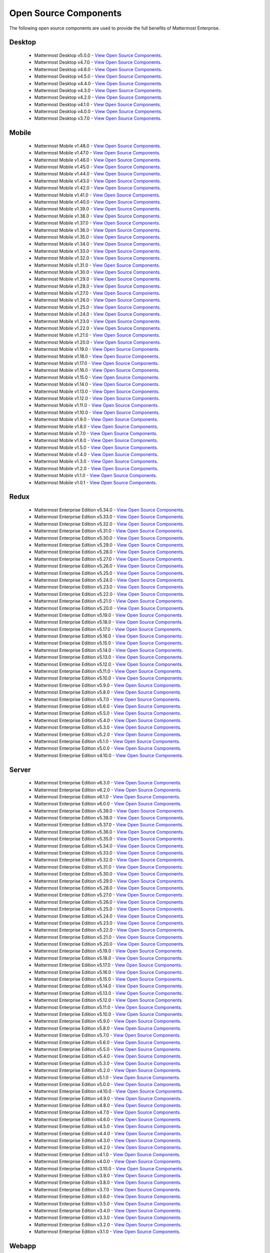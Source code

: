 Open Source Components
=======================

|enterprise| |self-hosted|

.. |enterprise| image:: ../images/enterprise-badge.png
  :scale: 30
  :target: https://mattermost.com/pricing
  :alt: Available in the Mattermost Enterprise subscription plan.

.. |self-hosted| image:: ../images/self-hosted-badge.png
  :scale: 30
  :target: https://mattermost.com/deploy
  :alt: Available for Mattermost Self-Hosted deployments.

The following open source components are used to provide the full benefits of Mattermost Enterprise.

Desktop
--------

 - Mattermost Desktop v5.0.0 - `View Open Source Components <https://github.com/mattermost/desktop/blob/release-5.0/NOTICE.txt>`_.
 - Mattermost Desktop v4.7.0 - `View Open Source Components <https://github.com/mattermost/desktop/blob/release-4.7/NOTICE.txt>`_.
 - Mattermost Desktop v4.6.0 - `View Open Source Components <https://github.com/mattermost/desktop/blob/release-4.6/NOTICE.txt>`_.
 - Mattermost Desktop v4.5.0 - `View Open Source Components <https://github.com/mattermost/desktop/blob/release-4.5/NOTICE.txt>`_.
 - Mattermost Desktop v4.4.0 - `View Open Source Components <https://github.com/mattermost/desktop/blob/release-4.4/NOTICE.txt>`_.
 - Mattermost Desktop v4.3.0 - `View Open Source Components <https://github.com/mattermost/desktop/blob/release-4.3/NOTICE.txt>`_.
 - Mattermost Desktop v4.2.0 - `View Open Source Components <https://github.com/mattermost/desktop/blob/release-4.2/NOTICE.txt>`_.
 - Mattermost Desktop v4.1.0 - `View Open Source Components <https://github.com/mattermost/desktop/blob/release-4.1/NOTICE.txt>`_.
 - Mattermost Desktop v4.0.0 - `View Open Source Components <https://github.com/mattermost/desktop/blob/release-4.0/NOTICE.txt>`_.
 - Mattermost Desktop v3.7.0 - `View Open Source Components <https://github.com/mattermost/desktop/blob/release-3.7/NOTICE.txt>`_.

Mobile
-------

 - Mattermost Mobile v1.48.0 - `View Open Source Components <https://github.com/mattermost/mattermost-mobile/blob/release-1.48/NOTICE.txt>`_.
 - Mattermost Mobile v1.47.0 - `View Open Source Components <https://github.com/mattermost/mattermost-mobile/blob/release-1.47/NOTICE.txt>`_.
 - Mattermost Mobile v1.46.0 - `View Open Source Components <https://github.com/mattermost/mattermost-mobile/blob/release-1.46/NOTICE.txt>`_.
 - Mattermost Mobile v1.45.0 - `View Open Source Components <https://github.com/mattermost/mattermost-mobile/blob/release-1.45/NOTICE.txt>`_.
 - Mattermost Mobile v1.44.0 - `View Open Source Components <https://github.com/mattermost/mattermost-mobile/blob/release-1.44/NOTICE.txt>`_.
 - Mattermost Mobile v1.43.0 - `View Open Source Components <https://github.com/mattermost/mattermost-mobile/blob/release-1.43/NOTICE.txt>`_.
 - Mattermost Mobile v1.42.0 - `View Open Source Components <https://github.com/mattermost/mattermost-mobile/blob/release-1.42/NOTICE.txt>`_.
 - Mattermost Mobile v1.41.0 - `View Open Source Components <https://github.com/mattermost/mattermost-mobile/blob/release-1.41/NOTICE.txt>`_.
 - Mattermost Mobile v1.40.0 - `View Open Source Components <https://github.com/mattermost/mattermost-mobile/blob/release-1.40/NOTICE.txt>`_.
 - Mattermost Mobile v1.39.0 - `View Open Source Components <https://github.com/mattermost/mattermost-mobile/blob/release-1.39/NOTICE.txt>`_.
 - Mattermost Mobile v1.38.0 - `View Open Source Components <https://github.com/mattermost/mattermost-mobile/blob/release-1.38/NOTICE.txt>`_.
 - Mattermost Mobile v1.37.0 - `View Open Source Components <https://github.com/mattermost/mattermost-mobile/blob/release-1.37/NOTICE.txt>`_.
 - Mattermost Mobile v1.36.0 - `View Open Source Components <https://github.com/mattermost/mattermost-mobile/blob/release-1.36/NOTICE.txt>`_.
 - Mattermost Mobile v1.35.0 - `View Open Source Components <https://github.com/mattermost/mattermost-mobile/blob/release-1.35/NOTICE.txt>`_.
 - Mattermost Mobile v1.34.0 - `View Open Source Components <https://github.com/mattermost/mattermost-mobile/blob/release-1.34/NOTICE.txt>`_.
 - Mattermost Mobile v1.33.0 - `View Open Source Components <https://github.com/mattermost/mattermost-mobile/blob/release-1.33/NOTICE.txt>`_.
 - Mattermost Mobile v1.32.0 - `View Open Source Components <https://github.com/mattermost/mattermost-mobile/blob/release-1.32/NOTICE.txt>`_.
 - Mattermost Mobile v1.31.0 - `View Open Source Components <https://github.com/mattermost/mattermost-mobile/blob/release-1.31/NOTICE.txt>`_.
 - Mattermost Mobile v1.30.0 - `View Open Source Components <https://github.com/mattermost/mattermost-mobile/blob/release-1.30/NOTICE.txt>`_.
 - Mattermost Mobile v1.29.0 - `View Open Source Components <https://github.com/mattermost/mattermost-mobile/blob/release-1.29/NOTICE.txt>`_.
 - Mattermost Mobile v1.28.0 - `View Open Source Components <https://github.com/mattermost/mattermost-mobile/blob/release-1.28/NOTICE.txt>`_.
 - Mattermost Mobile v1.27.0 - `View Open Source Components <https://github.com/mattermost/mattermost-mobile/blob/release-1.27/NOTICE.txt>`_.
 - Mattermost Mobile v1.26.0 - `View Open Source Components <https://github.com/mattermost/mattermost-mobile/blob/release-1.26/NOTICE.txt>`_.
 - Mattermost Mobile v1.25.0 - `View Open Source Components <https://github.com/mattermost/mattermost-mobile/blob/release-1.25/NOTICE.txt>`_.
 - Mattermost Mobile v1.24.0 - `View Open Source Components <https://github.com/mattermost/mattermost-mobile/blob/release-1.24/NOTICE.txt>`_.
 - Mattermost Mobile v1.23.0 - `View Open Source Components <https://github.com/mattermost/mattermost-mobile/blob/release-1.23/NOTICE.txt>`_.
 - Mattermost Mobile v1.22.0 - `View Open Source Components <https://github.com/mattermost/mattermost-mobile/blob/release-1.22/NOTICE.txt>`_.
 - Mattermost Mobile v1.21.0 - `View Open Source Components <https://github.com/mattermost/mattermost-mobile/blob/release-1.21/NOTICE.txt>`_.
 - Mattermost Mobile v1.20.0 - `View Open Source Components <https://github.com/mattermost/mattermost-mobile/blob/release-1.20/NOTICE.txt>`_.
 - Mattermost Mobile v1.19.0 - `View Open Source Components <https://github.com/mattermost/mattermost-mobile/blob/release-1.19/NOTICE.txt>`_.
 - Mattermost Mobile v1.18.0 - `View Open Source Components <https://github.com/mattermost/mattermost-mobile/blob/release-1.18/NOTICE.txt>`_.
 - Mattermost Mobile v1.17.0 - `View Open Source Components <https://github.com/mattermost/mattermost-mobile/blob/release-1.17/NOTICE.txt>`_.
 - Mattermost Mobile v1.16.0 - `View Open Source Components <https://github.com/mattermost/mattermost-mobile/blob/release-1.16/NOTICE.txt>`_.
 - Mattermost Mobile v1.15.0 - `View Open Source Components <https://github.com/mattermost/mattermost-mobile/blob/release-1.15/NOTICE.txt>`_.
 - Mattermost Mobile v1.14.0 - `View Open Source Components <https://github.com/mattermost/mattermost-mobile/blob/release-1.14/NOTICE.txt>`_.
 - Mattermost Mobile v1.13.0 - `View Open Source Components <https://github.com/mattermost/mattermost-mobile/blob/release-1.13/NOTICE.txt>`_.
 - Mattermost Mobile v1.12.0 - `View Open Source Components <https://github.com/mattermost/mattermost-mobile/blob/release-1.12/NOTICE.txt>`_.
 - Mattermost Mobile v1.11.0 - `View Open Source Components <https://github.com/mattermost/mattermost-mobile/blob/release-1.11/NOTICE.txt>`_.
 - Mattermost Mobile v1.10.0 - `View Open Source Components <https://github.com/mattermost/mattermost-mobile/blob/release-1.10/NOTICE.txt>`_.
 - Mattermost Mobile v1.9.0 - `View Open Source Components <https://github.com/mattermost/mattermost-mobile/blob/release-1.9/NOTICE.txt>`_.
 - Mattermost Mobile v1.8.0 - `View Open Source Components <https://github.com/mattermost/mattermost-mobile/blob/release-1.8/NOTICE.txt>`_.
 - Mattermost Mobile v1.7.0 - `View Open Source Components <https://github.com/mattermost/mattermost-mobile/blob/release-1.7/NOTICE.txt>`_.
 - Mattermost Mobile v1.6.0 - `View Open Source Components <https://github.com/mattermost/mattermost-mobile/blob/release-1.6/NOTICE.txt>`_.
 - Mattermost Mobile v1.5.0 - `View Open Source Components <https://github.com/mattermost/mattermost-mobile/blob/release-1.5/NOTICE.txt>`_.
 - Mattermost Mobile v1.4.0 - `View Open Source Components <https://github.com/mattermost/mattermost-mobile/blob/release-1.4/NOTICE.txt>`_.
 - Mattermost Mobile v1.3.0 - `View Open Source Components <https://github.com/mattermost/mattermost-mobile/blob/release-1.3/NOTICE.txt>`_.
 - Mattermost Mobile v1.2.0 - `View Open Source Components <https://github.com/mattermost/mattermost-mobile/blob/release-1.2/NOTICE.txt>`_.
 - Mattermost Mobile v1.1.0 - `View Open Source Components <https://github.com/mattermost/mattermost-mobile/blob/release-1.1/NOTICE.txt>`_.
 - Mattermost Mobile v1.0.1 - `View Open Source Components <https://github.com/mattermost/mattermost-mobile/blob/release-1.0.1/NOTICE.txt>`_.

Redux
------------------------------

 - Mattermost Enterprise Edition v5.34.0 - `View Open Source Components <https://github.com/mattermost/mattermost-redux/blob/release-5.34/NOTICE.txt>`_.
 - Mattermost Enterprise Edition v5.33.0 - `View Open Source Components <https://github.com/mattermost/mattermost-redux/blob/release-5.33/NOTICE.txt>`_.
 - Mattermost Enterprise Edition v5.32.0 - `View Open Source Components <https://github.com/mattermost/mattermost-redux/blob/release-5.32/NOTICE.txt>`_.
 - Mattermost Enterprise Edition v5.31.0 - `View Open Source Components <https://github.com/mattermost/mattermost-redux/blob/release-5.31/NOTICE.txt>`_.
 - Mattermost Enterprise Edition v5.30.0 - `View Open Source Components <https://github.com/mattermost/mattermost-redux/blob/release-5.30/NOTICE.txt>`_.
 - Mattermost Enterprise Edition v5.29.0 - `View Open Source Components <https://github.com/mattermost/mattermost-redux/blob/release-5.29/NOTICE.txt>`_.
 - Mattermost Enterprise Edition v5.28.0 - `View Open Source Components <https://github.com/mattermost/mattermost-redux/blob/release-5.28/NOTICE.txt>`_.
 - Mattermost Enterprise Edition v5.27.0 - `View Open Source Components <https://github.com/mattermost/mattermost-redux/blob/release-5.27/NOTICE.txt>`_.
 - Mattermost Enterprise Edition v5.26.0 - `View Open Source Components <https://github.com/mattermost/mattermost-redux/blob/release-5.26/NOTICE.txt>`_.
 - Mattermost Enterprise Edition v5.25.0 - `View Open Source Components <https://github.com/mattermost/mattermost-redux/blob/release-5.25/NOTICE.txt>`_.
 - Mattermost Enterprise Edition v5.24.0 - `View Open Source Components <https://github.com/mattermost/mattermost-redux/blob/release-5.24/NOTICE.txt>`_.
 - Mattermost Enterprise Edition v5.23.0 - `View Open Source Components <https://github.com/mattermost/mattermost-redux/blob/release-5.23/NOTICE.txt>`_.
 - Mattermost Enterprise Edition v5.22.0 - `View Open Source Components <https://github.com/mattermost/mattermost-redux/blob/release-5.22/NOTICE.txt>`_.
 - Mattermost Enterprise Edition v5.21.0 - `View Open Source Components <https://github.com/mattermost/mattermost-redux/blob/release-5.21/NOTICE.txt>`_.
 - Mattermost Enterprise Edition v5.20.0 - `View Open Source Components <https://github.com/mattermost/mattermost-redux/blob/release-5.20/NOTICE.txt>`_.
 - Mattermost Enterprise Edition v5.19.0 - `View Open Source Components <https://github.com/mattermost/mattermost-redux/blob/release-5.19/NOTICE.txt>`_.
 - Mattermost Enterprise Edition v5.18.0 - `View Open Source Components <https://github.com/mattermost/mattermost-redux/blob/release-5.18/NOTICE.txt>`_.
 - Mattermost Enterprise Edition v5.17.0 - `View Open Source Components <https://github.com/mattermost/mattermost-redux/blob/release-5.17/NOTICE.txt>`_.
 - Mattermost Enterprise Edition v5.16.0 - `View Open Source Components <https://github.com/mattermost/mattermost-redux/blob/release-5.16/NOTICE.txt>`_.
 - Mattermost Enterprise Edition v5.15.0 - `View Open Source Components <https://github.com/mattermost/mattermost-redux/blob/release-5.15/NOTICE.txt>`_.
 - Mattermost Enterprise Edition v5.14.0 - `View Open Source Components <https://github.com/mattermost/mattermost-redux/blob/release-5.14/NOTICE.txt>`_.
 - Mattermost Enterprise Edition v5.13.0 - `View Open Source Components <https://github.com/mattermost/mattermost-redux/blob/release-5.13/NOTICE.txt>`_.
 - Mattermost Enterprise Edition v5.12.0 - `View Open Source Components <https://github.com/mattermost/mattermost-redux/blob/release-5.12/NOTICE.txt>`_.
 - Mattermost Enterprise Edition v5.11.0 - `View Open Source Components <https://github.com/mattermost/mattermost-redux/blob/release-5.11/NOTICE.txt>`_.
 - Mattermost Enterprise Edition v5.10.0 - `View Open Source Components <https://github.com/mattermost/mattermost-redux/blob/release-5.10/NOTICE.txt>`_.
 - Mattermost Enterprise Edition v5.9.0 - `View Open Source Components <https://github.com/mattermost/mattermost-redux/blob/release-5.9/NOTICE.txt>`_.
 - Mattermost Enterprise Edition v5.8.0 - `View Open Source Components <https://github.com/mattermost/mattermost-redux/blob/release-5.8/NOTICE.txt>`_.
 - Mattermost Enterprise Edition v5.7.0 - `View Open Source Components <https://github.com/mattermost/mattermost-redux/blob/release-5.7/NOTICE.txt>`_.
 - Mattermost Enterprise Edition v5.6.0 - `View Open Source Components <https://github.com/mattermost/mattermost-redux/blob/release-5.6/NOTICE.txt>`_.
 - Mattermost Enterprise Edition v5.5.0 - `View Open Source Components <https://github.com/mattermost/mattermost-redux/blob/release-5.5/NOTICE.txt>`_.
 - Mattermost Enterprise Edition v5.4.0 - `View Open Source Components <https://github.com/mattermost/mattermost-redux/blob/release-5.4/NOTICE.txt>`_.
 - Mattermost Enterprise Edition v5.3.0 - `View Open Source Components <https://github.com/mattermost/mattermost-redux/blob/release-5.3/NOTICE.txt>`_.
 - Mattermost Enterprise Edition v5.2.0 - `View Open Source Components <https://github.com/mattermost/mattermost-redux/blob/release-5.2/NOTICE.txt>`_.
 - Mattermost Enterprise Edition v5.1.0 - `View Open Source Components <https://github.com/mattermost/mattermost-redux/blob/release-5.1/NOTICE.txt>`_.
 - Mattermost Enterprise Edition v5.0.0 - `View Open Source Components <https://github.com/mattermost/mattermost-redux/blob/release-5.0/NOTICE.txt>`_.
 - Mattermost Enterprise Edition v4.10.0 - `View Open Source Components <https://github.com/mattermost/mattermost-redux/blob/release-4.10/NOTICE.txt>`_.
 
Server
------------------------------

 - Mattermost Enterprise Edition v6.3.0 - `View Open Source Components <https://github.com/mattermost/mattermost-server/blob/release-6.3/NOTICE.txt>`_.
 - Mattermost Enterprise Edition v6.2.0 - `View Open Source Components <https://github.com/mattermost/mattermost-server/blob/release-6.2/NOTICE.txt>`_.
 - Mattermost Enterprise Edition v6.1.0 - `View Open Source Components <https://github.com/mattermost/mattermost-server/blob/release-6.1/NOTICE.txt>`_.
 - Mattermost Enterprise Edition v6.0.0 - `View Open Source Components <https://github.com/mattermost/mattermost-server/blob/release-6.0/NOTICE.txt>`_.
 - Mattermost Enterprise Edition v5.39.0 - `View Open Source Components <https://github.com/mattermost/mattermost-server/blob/release-5.39/NOTICE.txt>`_.
 - Mattermost Enterprise Edition v5.38.0 - `View Open Source Components <https://github.com/mattermost/mattermost-server/blob/release-5.38/NOTICE.txt>`_.
 - Mattermost Enterprise Edition v5.37.0 - `View Open Source Components <https://github.com/mattermost/mattermost-server/blob/release-5.37/NOTICE.txt>`_.
 - Mattermost Enterprise Edition v5.36.0 - `View Open Source Components <https://github.com/mattermost/mattermost-server/blob/release-5.36/NOTICE.txt>`_.
 - Mattermost Enterprise Edition v5.35.0 - `View Open Source Components <https://github.com/mattermost/mattermost-server/blob/release-5.35/NOTICE.txt>`_.
 - Mattermost Enterprise Edition v5.34.0 - `View Open Source Components <https://github.com/mattermost/mattermost-server/blob/release-5.34/NOTICE.txt>`_.
 - Mattermost Enterprise Edition v5.33.0 - `View Open Source Components <https://github.com/mattermost/mattermost-server/blob/release-5.33/NOTICE.txt>`_.
 - Mattermost Enterprise Edition v5.32.0 - `View Open Source Components <https://github.com/mattermost/mattermost-server/blob/release-5.32/NOTICE.txt>`_.
 - Mattermost Enterprise Edition v5.31.0 - `View Open Source Components <https://github.com/mattermost/mattermost-server/blob/release-5.31/NOTICE.txt>`_.
 - Mattermost Enterprise Edition v5.30.0 - `View Open Source Components <https://github.com/mattermost/mattermost-server/blob/release-5.30/NOTICE.txt>`_.
 - Mattermost Enterprise Edition v5.29.0 - `View Open Source Components <https://github.com/mattermost/mattermost-server/blob/release-5.29/NOTICE.txt>`_.
 - Mattermost Enterprise Edition v5.28.0 - `View Open Source Components <https://github.com/mattermost/mattermost-server/blob/release-5.28/NOTICE.txt>`_.
 - Mattermost Enterprise Edition v5.27.0 - `View Open Source Components <https://github.com/mattermost/mattermost-server/blob/release-5.27/NOTICE.txt>`_.
 - Mattermost Enterprise Edition v5.26.0 - `View Open Source Components <https://github.com/mattermost/mattermost-server/blob/release-5.26/NOTICE.txt>`_.
 - Mattermost Enterprise Edition v5.25.0 - `View Open Source Components <https://github.com/mattermost/mattermost-server/blob/release-5.25/NOTICE.txt>`_.
 - Mattermost Enterprise Edition v5.24.0 - `View Open Source Components <https://github.com/mattermost/mattermost-server/blob/release-5.24/NOTICE.txt>`_.
 - Mattermost Enterprise Edition v5.23.0 - `View Open Source Components <https://github.com/mattermost/mattermost-server/blob/release-5.23/NOTICE.txt>`_.
 - Mattermost Enterprise Edition v5.22.0 - `View Open Source Components <https://github.com/mattermost/mattermost-server/blob/release-5.22/NOTICE.txt>`_.
 - Mattermost Enterprise Edition v5.21.0 - `View Open Source Components <https://github.com/mattermost/mattermost-server/blob/release-5.21/NOTICE.txt>`_.
 - Mattermost Enterprise Edition v5.20.0 - `View Open Source Components <https://github.com/mattermost/mattermost-server/blob/release-5.20/NOTICE.txt>`_.
 - Mattermost Enterprise Edition v5.19.0 - `View Open Source Components <https://github.com/mattermost/mattermost-server/blob/release-5.19/NOTICE.txt>`_.
 - Mattermost Enterprise Edition v5.18.0 - `View Open Source Components <https://github.com/mattermost/mattermost-server/blob/release-5.18/NOTICE.txt>`_.
 - Mattermost Enterprise Edition v5.17.0 - `View Open Source Components <https://github.com/mattermost/mattermost-server/blob/release-5.17/NOTICE.txt>`_.
 - Mattermost Enterprise Edition v5.16.0 - `View Open Source Components <https://github.com/mattermost/mattermost-server/blob/release-5.16/NOTICE.txt>`_.
 - Mattermost Enterprise Edition v5.15.0 - `View Open Source Components <https://github.com/mattermost/mattermost-server/blob/release-5.15/NOTICE.txt>`_.
 - Mattermost Enterprise Edition v5.14.0 - `View Open Source Components <https://github.com/mattermost/mattermost-server/blob/release-5.14/NOTICE.txt>`_.
 - Mattermost Enterprise Edition v5.13.0 - `View Open Source Components <https://github.com/mattermost/mattermost-server/blob/release-5.13/NOTICE.txt>`_.
 - Mattermost Enterprise Edition v5.12.0 - `View Open Source Components <https://github.com/mattermost/mattermost-server/blob/release-5.12/NOTICE.txt>`_.
 - Mattermost Enterprise Edition v5.11.0 - `View Open Source Components <https://github.com/mattermost/mattermost-server/blob/release-5.11/NOTICE.txt>`_.
 - Mattermost Enterprise Edition v5.10.0 - `View Open Source Components <https://github.com/mattermost/mattermost-server/blob/release-5.10/NOTICE.txt>`_.
 - Mattermost Enterprise Edition v5.9.0 - `View Open Source Components <https://github.com/mattermost/mattermost-server/blob/release-5.9/NOTICE.txt>`_.
 - Mattermost Enterprise Edition v5.8.0 - `View Open Source Components <https://github.com/mattermost/mattermost-server/blob/release-5.8/NOTICE.txt>`_.
 - Mattermost Enterprise Edition v5.7.0 - `View Open Source Components <https://github.com/mattermost/mattermost-server/blob/release-5.7/NOTICE.txt>`_.
 - Mattermost Enterprise Edition v5.6.0 - `View Open Source Components <https://github.com/mattermost/mattermost-server/blob/release-5.6/NOTICE.txt>`_.
 - Mattermost Enterprise Edition v5.5.0 - `View Open Source Components <https://github.com/mattermost/mattermost-server/blob/release-5.5/NOTICE.txt>`_.
 - Mattermost Enterprise Edition v5.4.0 - `View Open Source Components <https://github.com/mattermost/mattermost-server/blob/release-5.4/NOTICE.txt>`_.
 - Mattermost Enterprise Edition v5.3.0 - `View Open Source Components <https://github.com/mattermost/mattermost-server/blob/release-5.3/NOTICE.txt>`_.
 - Mattermost Enterprise Edition v5.2.0 - `View Open Source Components <https://github.com/mattermost/mattermost-server/blob/release-5.2/NOTICE.txt>`_.
 - Mattermost Enterprise Edition v5.1.0 - `View Open Source Components <https://github.com/mattermost/mattermost-server/blob/release-5.1/NOTICE.txt>`_.
 - Mattermost Enterprise Edition v5.0.0 - `View Open Source Components <https://github.com/mattermost/mattermost-server/blob/release-5.0/NOTICE.txt>`_.
 - Mattermost Enterprise Edition v4.10.0 - `View Open Source Components <https://github.com/mattermost/mattermost-server/blob/release-4.10/NOTICE.txt>`_.
 - Mattermost Enterprise Edition v4.9.0 - `View Open Source Components <https://github.com/mattermost/mattermost-server/blob/release-4.9/NOTICE.txt>`_.
 - Mattermost Enterprise Edition v4.8.0 - `View Open Source Components <https://github.com/mattermost/mattermost-server/blob/release-4.8/NOTICE.txt>`_.
 - Mattermost Enterprise Edition v4.7.0 - `View Open Source Components <https://github.com/mattermost/mattermost-server/blob/release-4.7/NOTICE.txt>`_.
 - Mattermost Enterprise Edition v4.6.0 - `View Open Source Components <https://github.com/mattermost/mattermost-server/blob/release-4.6/NOTICE.txt>`_.
 - Mattermost Enterprise Edition v4.5.0 - `View Open Source Components <https://github.com/mattermost/mattermost-server/blob/release-4.5/NOTICE.txt>`_.
 - Mattermost Enterprise Edition v4.4.0 - `View Open Source Components <https://github.com/mattermost/mattermost-server/blob/release-4.4/NOTICE.txt>`_.
 - Mattermost Enterprise Edition v4.3.0 - `View Open Source Components <https://github.com/mattermost/mattermost-server/blob/release-4.3/NOTICE.txt>`_.
 - Mattermost Enterprise Edition v4.2.0 - `View Open Source Components <https://github.com/mattermost/mattermost-server/blob/release-4.2/NOTICE.txt>`_.
 - Mattermost Enterprise Edition v4.1.0 - `View Open Source Components <https://github.com/mattermost/mattermost-server/blob/release-4.1/NOTICE.txt>`_.
 - Mattermost Enterprise Edition v4.0.0 - `View Open Source Components <https://github.com/mattermost/mattermost-server/blob/release-4.0/NOTICE.txt>`_.
 - Mattermost Enterprise Edition v3.10.0 - `View Open Source Components <https://github.com/mattermost/mattermost-server/blob/release-3.10/NOTICE.txt>`_.
 - Mattermost Enterprise Edition v3.9.0 - `View Open Source Components <https://github.com/mattermost/mattermost-server/blob/release-3.9/NOTICE.txt>`_.
 - Mattermost Enterprise Edition v3.8.0 - `View Open Source Components <https://github.com/mattermost/mattermost-server/blob/release-3.8/NOTICE.txt>`_.
 - Mattermost Enterprise Edition v3.7.0 - `View Open Source Components <https://github.com/mattermost/mattermost-server/blob/release-3.7/NOTICE.txt>`_.
 - Mattermost Enterprise Edition v3.6.0 - `View Open Source Components <https://github.com/mattermost/mattermost-server/blob/release-3.6/NOTICE.txt>`_.
 - Mattermost Enterprise Edition v3.5.0 - `View Open Source Components <https://github.com/mattermost/mattermost-server/blob/release-3.5/NOTICE.txt>`_.
 - Mattermost Enterprise Edition v3.4.0 - `View Open Source Components <https://github.com/mattermost/mattermost-server/blob/release-3.4/NOTICE.txt>`_.
 - Mattermost Enterprise Edition v3.3.0 - `View Open Source Components <https://github.com/mattermost/mattermost-server/blob/release-3.3/NOTICE.txt>`_.
 - Mattermost Enterprise Edition v3.2.0 - `View Open Source Components <https://github.com/mattermost/mattermost-server/blob/release-3.2/NOTICE.txt>`_.
 - Mattermost Enterprise Edition v3.1.0 - `View Open Source Components <https://github.com/mattermost/mattermost-server/blob/release-3.1/NOTICE.txt>`_.

Webapp
------------------------------

 - Mattermost Enterprise Edition v6.3.0 - `View Open Source Components <https://github.com/mattermost/mattermost-webapp/blob/release-6.3/NOTICE.txt>`_.
 - Mattermost Enterprise Edition v6.2.0 - `View Open Source Components <https://github.com/mattermost/mattermost-webapp/blob/release-6.2/NOTICE.txt>`_.
 - Mattermost Enterprise Edition v6.1.0 - `View Open Source Components <https://github.com/mattermost/mattermost-webapp/blob/release-6.1/NOTICE.txt>`_.
 - Mattermost Enterprise Edition v6.0.0 - `View Open Source Components <https://github.com/mattermost/mattermost-webapp/blob/release-6.0/NOTICE.txt>`_.
 - Mattermost Enterprise Edition v5.39.0 - `View Open Source Components <https://github.com/mattermost/mattermost-webapp/blob/release-5.39/NOTICE.txt>`_.
 - Mattermost Enterprise Edition v5.38.0 - `View Open Source Components <https://github.com/mattermost/mattermost-webapp/blob/release-5.38/NOTICE.txt>`_.
 - Mattermost Enterprise Edition v5.37.0 - `View Open Source Components <https://github.com/mattermost/mattermost-webapp/blob/release-5.37/NOTICE.txt>`_.
 - Mattermost Enterprise Edition v5.36.0 - `View Open Source Components <https://github.com/mattermost/mattermost-webapp/blob/release-5.36/NOTICE.txt>`_.
 - Mattermost Enterprise Edition v5.35.0 - `View Open Source Components <https://github.com/mattermost/mattermost-webapp/blob/release-5.35/NOTICE.txt>`_.
 - Mattermost Enterprise Edition v5.34.0 - `View Open Source Components <https://github.com/mattermost/mattermost-webapp/blob/release-5.34/NOTICE.txt>`_.
 - Mattermost Enterprise Edition v5.33.0 - `View Open Source Components <https://github.com/mattermost/mattermost-webapp/blob/release-5.33/NOTICE.txt>`_.
 - Mattermost Enterprise Edition v5.32.0 - `View Open Source Components <https://github.com/mattermost/mattermost-webapp/blob/release-5.32/NOTICE.txt>`_.
 - Mattermost Enterprise Edition v5.31.0 - `View Open Source Components <https://github.com/mattermost/mattermost-webapp/blob/release-5.31/NOTICE.txt>`_.
 - Mattermost Enterprise Edition v5.30.0 - `View Open Source Components <https://github.com/mattermost/mattermost-webapp/blob/release-5.30/NOTICE.txt>`_.
 - Mattermost Enterprise Edition v5.29.0 - `View Open Source Components <https://github.com/mattermost/mattermost-webapp/blob/release-5.29/NOTICE.txt>`_.
 - Mattermost Enterprise Edition v5.28.0 - `View Open Source Components <https://github.com/mattermost/mattermost-webapp/blob/release-5.28/NOTICE.txt>`_.
 - Mattermost Enterprise Edition v5.27.0 - `View Open Source Components <https://github.com/mattermost/mattermost-webapp/blob/release-5.27/NOTICE.txt>`_.
 - Mattermost Enterprise Edition v5.26.0 - `View Open Source Components <https://github.com/mattermost/mattermost-webapp/blob/release-5.26/NOTICE.txt>`_.
 - Mattermost Enterprise Edition v5.25.0 - `View Open Source Components <https://github.com/mattermost/mattermost-webapp/blob/release-5.25/NOTICE.txt>`_.
 - Mattermost Enterprise Edition v5.24.0 - `View Open Source Components <https://github.com/mattermost/mattermost-webapp/blob/release-5.24/NOTICE.txt>`_.
 - Mattermost Enterprise Edition v5.23.0 - `View Open Source Components <https://github.com/mattermost/mattermost-webapp/blob/release-5.23/NOTICE.txt>`_.
 - Mattermost Enterprise Edition v5.22.0 - `View Open Source Components <https://github.com/mattermost/mattermost-webapp/blob/release-5.22/NOTICE.txt>`_.
 - Mattermost Enterprise Edition v5.21.0 - `View Open Source Components <https://github.com/mattermost/mattermost-webapp/blob/release-5.21/NOTICE.txt>`_.
 - Mattermost Enterprise Edition v5.20.0 - `View Open Source Components <https://github.com/mattermost/mattermost-webapp/blob/release-5.20/NOTICE.txt>`_.
 - Mattermost Enterprise Edition v5.19.0 - `View Open Source Components <https://github.com/mattermost/mattermost-webapp/blob/release-5.19/NOTICE.txt>`_.
 - Mattermost Enterprise Edition v5.18.0 - `View Open Source Components <https://github.com/mattermost/mattermost-webapp/blob/release-5.18/NOTICE.txt>`_.
 - Mattermost Enterprise Edition v5.17.0 - `View Open Source Components <https://github.com/mattermost/mattermost-webapp/blob/release-5.17/NOTICE.txt>`_.
 - Mattermost Enterprise Edition v5.16.0 - `View Open Source Components <https://github.com/mattermost/mattermost-webapp/blob/release-5.16/NOTICE.txt>`_.
 - Mattermost Enterprise Edition v5.15.0 - `View Open Source Components <https://github.com/mattermost/mattermost-webapp/blob/release-5.15/NOTICE.txt>`_.
 - Mattermost Enterprise Edition v5.14.0 - `View Open Source Components <https://github.com/mattermost/mattermost-webapp/blob/release-5.14/NOTICE.txt>`_.
 - Mattermost Enterprise Edition v5.13.0 - `View Open Source Components <https://github.com/mattermost/mattermost-webapp/blob/release-5.13/NOTICE.txt>`_.
 - Mattermost Enterprise Edition v5.12.0 - `View Open Source Components <https://github.com/mattermost/mattermost-webapp/blob/release-5.12/NOTICE.txt>`_.
 - Mattermost Enterprise Edition v5.11.0 - `View Open Source Components <https://github.com/mattermost/mattermost-webapp/blob/release-5.11/NOTICE.txt>`_.
 - Mattermost Enterprise Edition v5.10.0 - `View Open Source Components <https://github.com/mattermost/mattermost-webapp/blob/release-5.10/NOTICE.txt>`_.
 - Mattermost Enterprise Edition v5.9.0 - `View Open Source Components <https://github.com/mattermost/mattermost-webapp/blob/release-5.9/NOTICE.txt>`_.
 - Mattermost Enterprise Edition v5.8.0 - `View Open Source Components <https://github.com/mattermost/mattermost-webapp/blob/release-5.8/NOTICE.txt>`_.
 - Mattermost Enterprise Edition v5.7.0 - `View Open Source Components <https://github.com/mattermost/mattermost-webapp/blob/release-5.7/NOTICE.txt>`_.
 - Mattermost Enterprise Edition v5.6.0 - `View Open Source Components <https://github.com/mattermost/mattermost-webapp/blob/release-5.6/NOTICE.txt>`_.
 - Mattermost Enterprise Edition v5.5.0 - `View Open Source Components <https://github.com/mattermost/mattermost-webapp/blob/release-5.5/NOTICE.txt>`_.
 - Mattermost Enterprise Edition v5.4.0 - `View Open Source Components <https://github.com/mattermost/mattermost-webapp/blob/release-5.4/NOTICE.txt>`_.
 - Mattermost Enterprise Edition v5.3.0 - `View Open Source Components <https://github.com/mattermost/mattermost-webapp/blob/release-5.3/NOTICE.txt>`_.
 - Mattermost Enterprise Edition v5.2.0 - `View Open Source Components <https://github.com/mattermost/mattermost-webapp/blob/release-5.2/NOTICE.txt>`_.
 - Mattermost Enterprise Edition v5.1.0 - `View Open Source Components <https://github.com/mattermost/mattermost-webapp/blob/release-5.1/NOTICE.txt>`_.
 - Mattermost Enterprise Edition v5.0.0 - `View Open Source Components <https://github.com/mattermost/mattermost-webapp/blob/release-5.0/NOTICE.txt>`_.
 - Mattermost Enterprise Edition v4.10.0 - `View Open Source Components <https://github.com/mattermost/mattermost-webapp/blob/release-4.10/NOTICE.txt>`_.
 - Mattermost Enterprise Edition v4.9.0 - `View Open Source Components <https://github.com/mattermost/mattermost-webapp/blob/release-4.9/NOTICE.txt>`_.
 - Mattermost Enterprise Edition v4.8.0 - `View Open Source Components <https://github.com/mattermost/mattermost-webapp/blob/release-4.8/NOTICE.txt>`_.
 - Mattermost Enterprise Edition v4.7.0 - `View Open Source Components <https://github.com/mattermost/mattermost-webapp/blob/release-4.7/NOTICE.txt>`_.
 - Mattermost Enterprise Edition v4.6.0 - `View Open Source Components <https://github.com/mattermost/mattermost-webapp/blob/release-4.6/NOTICE.txt>`_.
 - Mattermost Enterprise Edition v4.5.0 - `View Open Source Components <https://github.com/mattermost/mattermost-webapp/blob/release-4.5/NOTICE.txt>`_.
